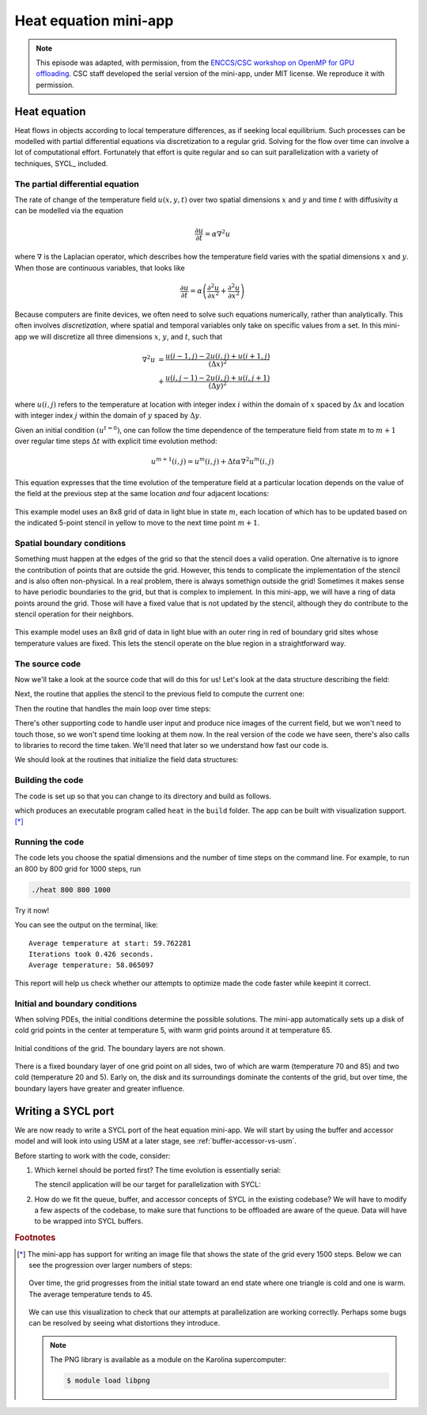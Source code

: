 .. _heat-equation:

Heat equation mini-app
======================

.. objectives::

   - Understand the structure of a mini-app that models heat diffusion
   - Understand how the 5-point stencil operates
   - Understand that the loops influence the duration of the mini-app
   - Understand the expected output of the mini-app

.. note::

   This episode was adapted, with permission, from the `ENCCS/CSC workshop on
   OpenMP for GPU offloading <https://enccs.github.io/openmp-gpu/>`_.  CSC
   staff developed the serial version of the mini-app, under MIT license. We
   reproduce it with permission.


Heat equation
-------------

Heat flows in objects according to local temperature differences, as if seeking
local equilibrium.
Such processes can be modelled with partial differential equations via
discretization to a regular grid.
Solving for the flow over time can involve a lot of computational effort.
Fortunately that effort is quite regular and so can suit parallelization with a
variety of techniques, SYCL_ included.

The partial differential equation
~~~~~~~~~~~~~~~~~~~~~~~~~~~~~~~~~

The rate of change of the temperature field :math:`u(x, y, t)` over two spatial
dimensions :math:`x` and :math:`y` and time :math:`t`
with diffusivity :math:`\alpha` can be modelled via the equation

.. math::
   \frac{\partial u}{\partial t} = \alpha \nabla^2 u

where :math:`\nabla` is the Laplacian operator, which describes how
the temperature field varies with the spatial dimensions :math:`x` and
:math:`y`. When those are continuous variables, that looks like

.. math::
   \frac{\partial u}{\partial t} = \alpha \left( \frac{\partial^2 u}{\partial x^2} + \frac{\partial^2 u}{\partial x^2}\right)

Because computers are finite devices, we often need to solve such equations
numerically, rather than analytically.
This often involves *discretization*, where spatial and temporal variables only
take on specific values from a set.
In this mini-app we will discretize all three dimensions :math:`x`, :math:`y`,
and :math:`t`, such that

.. math::
   \nabla^2 u  &= \frac{u(i-1,j)-2u(i,j)+u(i+1,j)}{(\Delta x)^2} \\
       &+ \frac{u(i,j-1)-2u(i,j)+u(i,j+1)}{(\Delta y)^2}

where :math:`u(i,j)` refers to the temperature at location with
integer index :math:`i` within the domain of :math:`x` spaced by
:math:`\Delta x` and location with integer index :math:`j` within the
domain of :math:`y` spaced by :math:`\Delta y`.

Given an initial condition :math:`(u^{t=0})`, one can follow the time
dependence of the temperature field from state :math:`m` to
:math:`m+1` over regular time steps :math:`\Delta t` with explicit
time evolution method:

.. math::
    u^{m+1}(i,j) = u^m(i,j) + \Delta t \alpha \nabla^2 u^m(i,j)

This equation expresses that the time evolution of the temperature
field at a particular location depends on the value of the field at
the previous step at the same location *and* four adjacent locations:

.. figure:: img/stencil.svg
   :align: center

   This example model uses an 8x8 grid of data in light blue in state
   :math:`m`, each location of which has to be updated based on the
   indicated 5-point stencil in yellow to move to the next time point
   :math:`m+1`.

.. exercise::

   How much arithmetic must be done to evolve each location at each time step?

.. solution::

   10 arithmetic operations per location per time step. 3 in each of 2
   numerators, 1 to divide by each pre-computed denominator, and two
   additions to update :math:`u`.

.. exercise::

   How much arithmetic must be done to evolve all locations in the grid for 20 steps?

.. solution::

   There's 64 locations and 20 steps and each does the same 10
   operations, so :math:`10*8*8*20 = 12800` arithmetic operations
   total.

Spatial boundary conditions
~~~~~~~~~~~~~~~~~~~~~~~~~~~

Something must happen at the edges of the grid so that the stencil does a valid
operation.  One alternative is to ignore the contribution of points that are
outside the grid.  However, this tends to complicate the implementation of the
stencil and is also often non-physical.  In a real problem, there is always
somethign outside the grid!  Sometimes it makes sense to have periodic
boundaries to the grid, but that is complex to implement.  In this mini-app, we
will have a ring of data points around the grid.  Those will have a fixed value
that is not updated by the stencil, although they do contribute to the stencil
operation for their neighbors.

.. figure:: img/stencil-fixed-boundaries.svg
   :align: center

   This example model uses an 8x8 grid of data in light blue with an
   outer ring in red of boundary grid sites whose temperature values
   are fixed. This lets the stencil operate on the blue region in a
   straightforward way.

The source code
~~~~~~~~~~~~~~~

Now we'll take a look at the source code that will do this for us!
Let's look at the data structure describing the field:

.. typealong:: The field data structure

   .. literalinclude:: code/day-2/05_serial-heat-equation/heat.h
      :language: cpp
      :lines: 27-38


Next, the routine that applies the stencil to the previous field to compute the current one:

.. typealong:: The core evolution operation

   .. literalinclude:: code/day-2/05_serial-heat-equation/core.cpp
      :language: cpp
      :lines: 32-60


Then the routine that handles the main loop over time steps:

.. typealong:: The main driver function

   .. literalinclude:: code/day-2/05_serial-heat-equation/main.cpp
      :language: cpp
      :lines: 35-39,47-54,58-67


There's other supporting code to handle user input and produce nice images of
the current field, but we won't need to touch those, so we won't spend time
looking at them now.
In the real version of the code we have seen, there's also calls to libraries to
record the time taken.  We'll need that later so we understand how fast our code
is.

We should look at the routines that initialize the field data structures:

.. typealong:: The setup routines

   .. literalinclude:: code/day-2/05_serial-heat-equation/utilities.cpp
      :language: cpp
      :lines: 49-56


Building the code
~~~~~~~~~~~~~~~~~

The code is set up so that you can change to its directory
and build as follows.

.. typealong:: Building the code

   .. code-block:: bash

      $ cmake -S. -Bbuild
      $ cmake --build build

which produces an executable program called ``heat`` in the ``build`` folder.
The app can be built with visualization support. [*]_


Running the code
~~~~~~~~~~~~~~~~

The code lets you choose the spatial dimensions and the number of time steps on the command line.
For example, to run an 800 by 800 grid for 1000 steps, run

.. code-block:: bash

   ./heat 800 800 1000

Try it now!

.. exercise::

   How long does the iteration take if you double the number of steps?
   How long does the iteration take if you double the number of grid points in each direction?

.. solution::

   Doubling the number of steps doubles the total amount of work, so should take around twice as long.
   Doubling both numbers of grid points is four times as much work, so should take around four times as long.

You can see the output on the terminal, like::

  Average temperature at start: 59.762281
  Iterations took 0.426 seconds.
  Average temperature: 58.065097

This report will help us check whether our attempts to optimize made the code faster while keepint it correct.

Initial and boundary conditions
~~~~~~~~~~~~~~~~~~~~~~~~~~~~~~~

When solving PDEs, the initial conditions determine the possible solutions.
The mini-app automatically sets up a disk of cold grid points in the center at
temperature 5, with warm grid points around it at temperature 65.

.. figure:: img/heat_0000.png
   :align: center
   :scale: 50%

   Initial conditions of the grid.
   The boundary layers are not shown.

There is a fixed boundary layer of one grid point on all sides, two of which are
warm (temperature 70 and 85) and two cold (temperature 20 and 5).
Early on, the disk and its surroundings dominate the contents of the grid, but
over time, the boundary layers have greater and greater influence.

.. exercise::

   To which average temperature will the grid converge?

.. solution::

   Eventually, the boundary conditions will dominate.
   Each contributes equally if the sides are of equal length.  The average of
   the grid will be the average of the boundaries, ie. :math:`(70+20+85+5)/4`
   which is :math:`45`.


Writing a SYCL port
-------------------

We are now ready to write a SYCL port of the heat equation mini-app. We will start by using the buffer and accessor model and will look into using USM at a later stage, see :ref:`buffer-accessor-vs-usm`.

Before starting to work with the code, consider:

#. Which kernel should be ported first?
   The time evolution is essentially serial:

   .. literalinclude:: code/day-2/05_serial-heat-equation/main.cpp
      :language: cpp
      :lines: 58-67

   The stencil application will be our target for parallelization with SYCL:

   .. literalinclude:: code/day-2/05_serial-heat-equation/core.cpp
      :language: cpp
      :lines: 32-60

#. How do we fit the queue, buffer, and accessor concepts of SYCL in the
   existing codebase?
   We will have to modify a few aspects of the codebase, to make sure that
   functions to be offloaded are aware of the queue. Data will have to be
   wrapped into SYCL buffers.

.. exercise:: SYCL heat equation mini app with buffers and accessors

   We will use the serial version of the mini-app as a scaffold for our port.
   The code is in the ``content/code/day-2/05_serial-heat-equation`` folder.
   You will have to *uncomment* some lines in the CMake script in order to build
   the executable with SYCL support.
   A working solution is in the ``content/code/day-2/06_sycl-heat-equation``
   folder.

   Let's start from the top, ``main.cpp``, and more down to the stencil
   application function in ``core.cpp``. Compile after each step and fix
   compiler errors before moving on to the next step.

   #. As usual, we first create a queue and map it to the GPU, either explicitly:

      .. code:: c++

         queue Q{gpu_selector{}};

      or implicitly, by compiling with the appropriate ``HIPSYCL_TARGETS`` value.

   #. The queue needs to be passed into the ``evolve`` function.  Compiling now
      should raise an error, because no overload of this function accepting a
      ``queue`` is known. Fix the compiler errors by redefining the function or
      providing an overload.  Don't change the implementation in ``core.cpp``
      yet.

   We can now work on the parallel implementation:

   #. Obtain grid sizes in the :math:`x` and :math:`y` directions from the
      ``curr`` input parameter.
   #. Obtain denominator of the finite-difference formula in both Cartesian
      directions:

      .. code:: c++

         auto dx2 = prev->dx * prev->dx;
         auto dy2 = prev->dy * prev->dy;

   #. We open a new scope for our SYCL work and declare buffers mapping to the
      data underlying the ``curr`` and ``prev`` data structures for the heat
      field:

      .. code:: c++

         buffer<double, 2> buf_curr{ ..., ... }, buf_prev{ ..., ... };

      What are the dimensions of the iteration spaces given as second argument
      to the buffer constructors?  Remember that the edges of the grid
      accomodate the fixed boundary conditions!
   #. With buffers at hand, we're ready to submit work to the queue:

      .. code:: c++

         Q.submit([&](handler& cgh){
            /* body */
         });

   #. First, declare accessors with appropriate targets, since ``curr`` is
      read-write, but ``prev`` is read-only:

      .. code:: c++

         auto acc_curr = accessor(buf_curr, cgh, ...);
         auto acc_prev = accessor(buf_prev, cgh, ...);

   #. To start with, we use a basic data-parallel kernel. Add a ``parallel_for``
      to the command-group handler:

      .. code:: c++

         cgh.parallel_for(range<2>(..., ...), [=](id<2> id) {
           /* kernel body */
         }

      What are the extents of the ``range`` object passed as first argument?
      Remember that the zeroth and last elements in each dimension accommodate
      the values **fixed** by the boundary conditions!
   #. The buffers and accessors reinterpret the data in the 1-dimensional
      ``data`` arrays of the ``field`` data structures as 2-dimensional objects.
      We need to obtain the correct row and column indices:

      .. code:: c++

         auto j = ...;
         auto i = ...;

      Once again, remember that the zeroth and last elements in each dimension
      accommodate the values **fixed** by the boundary conditions!
   #. Finally, apply the stencil:

      .. code:: c++

         acc_curr[j][i] =
           acc_prev[j][i] +
           a * dt *
             ((acc_prev[j][i + 1] - 2.0 * acc_prev[j][i] + acc_prev[j][i - 1]) / dx2 +
              (acc_prev[j + 1][i] - 2.0 * acc_prev[j][i] + acc_prev[j - 1][i]) / dy2);

   The star and stop timers surrounding the time evolution loop in ``main.cpp``
   can be used to give a rough estimate of the performance. Compare the serial
   and SYCL versions of the code? What do you notice?
   At a glance, do you think this is the best SYCL version of the app we can
   write?



.. keypoints::

   - The heat equation is discretized in space and time
   - The implementation has loops over time and spatial dimensions
   - The implementation reports on the contents of the grid so we can understand
     correctness and performance easily.

.. rubric:: Footnotes

.. [*] The mini-app has support for writing an image file that shows the state of the
       grid every 1500 steps.  Below we can see the progression over larger numbers of
       steps:

       ..
          This image was made with the montage tool from ImageMagick.
          Run ./heat_serial 800 800 42000 then
          montage heat_?000.png heat_??000.png heat_montage.png

       .. figure:: img/heat_montage.png
          :align: center

          Over time, the grid progresses from the initial state toward
          an end state where one triangle is cold and one is warm.
          The average temperature tends to 45.

       We can use this visualization to check that our attempts at parallelization are
       working correctly.  Perhaps some bugs can be resolved by seeing what distortions
       they introduce.

       .. note::

          The PNG library is available as a module on the Karolina supercomputer:

          .. code:: console

             $ module load libpng
